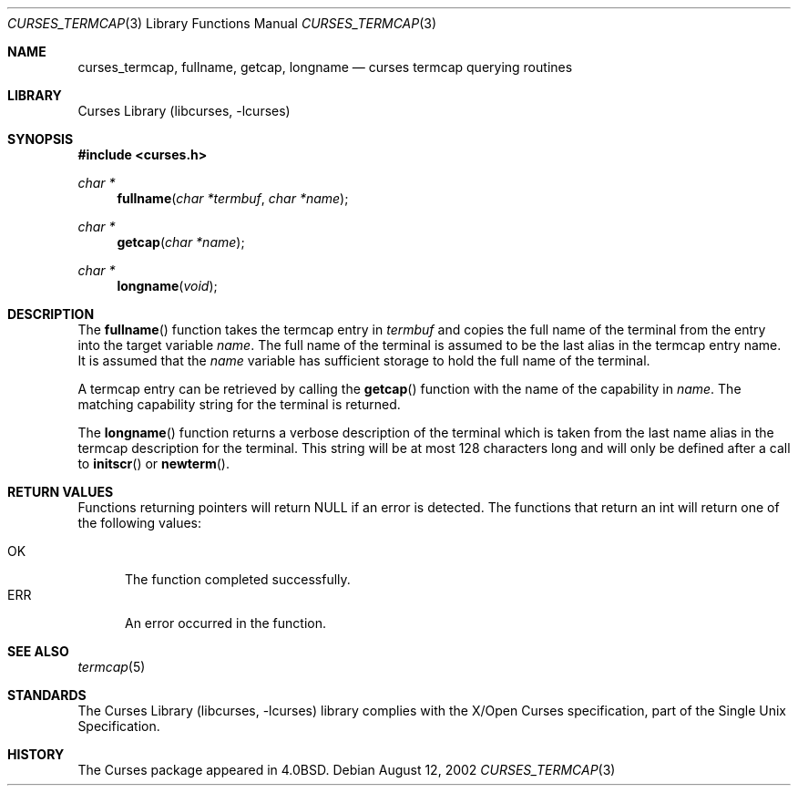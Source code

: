 .\"	$NetBSD: curses_termcap.3,v 1.4 2003/04/16 13:35:01 wiz Exp $
.\"
.\" Copyright (c) 2002
.\"	Brett Lymn (blymn@NetBSD.org, brett_lymn@yahoo.com.au)
.\"
.\" This code is donated to the NetBSD Foundation by the Author.
.\"
.\" Redistribution and use in source and binary forms, with or without
.\" modification, are permitted provided that the following conditions
.\" are met:
.\" 1. Redistributions of source code must retain the above copyright
.\"    notice, this list of conditions and the following disclaimer.
.\" 2. Redistributions in binary form must reproduce the above copyright
.\"    notice, this list of conditions and the following disclaimer in the
.\"    documentation and/or other materials provided with the distribution.
.\" 3. The name of the Author may not be used to endorse or promote
.\"    products derived from this software without specific prior written
.\"    permission.
.\"
.\" THIS SOFTWARE IS PROVIDED BY THE AUTHOR ``AS IS'' AND
.\" ANY EXPRESS OR IMPLIED WARRANTIES, INCLUDING, BUT NOT LIMITED TO, THE
.\" IMPLIED WARRANTIES OF MERCHANTABILITY AND FITNESS FOR A PARTICULAR PURPOSE
.\" ARE DISCLAIMED.  IN NO EVENT SHALL THE AUTHOR BE LIABLE
.\" FOR ANY DIRECT, INDIRECT, INCIDENTAL, SPECIAL, EXEMPLARY, OR CONSEQUENTIAL
.\" DAMAGES (INCLUDING, BUT NOT LIMITED TO, PROCUREMENT OF SUBSTITUTE GOODS
.\" OR SERVICES; LOSS OF USE, DATA, OR PROFITS; OR BUSINESS INTERRUPTION)
.\" HOWEVER CAUSED AND ON ANY THEORY OF LIABILITY, WHETHER IN CONTRACT, STRICT
.\" LIABILITY, OR TORT (INCLUDING NEGLIGENCE OR OTHERWISE) ARISING IN ANY WAY
.\" OUT OF THE USE OF THIS SOFTWARE, EVEN IF ADVISED OF THE POSSIBILITY OF
.\" SUCH DAMAGE.
.\"
.\"
.Dd August 12, 2002
.Dt CURSES_TERMCAP 3
.Os
.Sh NAME
.Nm curses_termcap ,
.Nm fullname ,
.Nm getcap ,
.Nm longname
.Nd curses termcap querying routines
.Sh LIBRARY
.Lb libcurses
.Sh SYNOPSIS
.In curses.h
.Ft char *
.Fn fullname "char *termbuf" "char *name"
.Ft char *
.Fn getcap "char *name"
.Ft char *
.Fn longname "void"
.Sh DESCRIPTION
The
.Fn fullname
function takes the termcap entry in
.Fa termbuf
and copies the full name of the terminal from the entry into the
target variable
.Fa name .
The full name of the terminal is assumed to be the last alias in the
termcap entry name.
It is assumed that the
.Fa name
variable has sufficient storage to hold the full name of the terminal.
.Pp
A termcap entry can be retrieved by calling the
.Fn getcap
function with the name of the capability in
.Fa name .
The matching capability string for the terminal is returned.
.Pp
The
.Fn longname
function returns a verbose description of the terminal which is taken
from the last name alias in the termcap description for the terminal.
This string will be at most 128 characters long and will only be
defined after a call to
.Fn initscr
or
.Fn newterm .
.Sh RETURN VALUES
Functions returning pointers will return
.Dv NULL
if an error is detected.
The functions that return an int will return one of the following
values:
.Pp
.Bl -tag -width ERR -compact
.It Er OK
The function completed successfully.
.It Er ERR
An error occurred in the function.
.El
.Sh SEE ALSO
.Xr termcap 5
.Sh STANDARDS
The
.Lb libcurses
library complies with the X/Open Curses specification, part of the
Single Unix Specification.
.Sh HISTORY
The Curses package appeared in
.Bx 4.0 .
